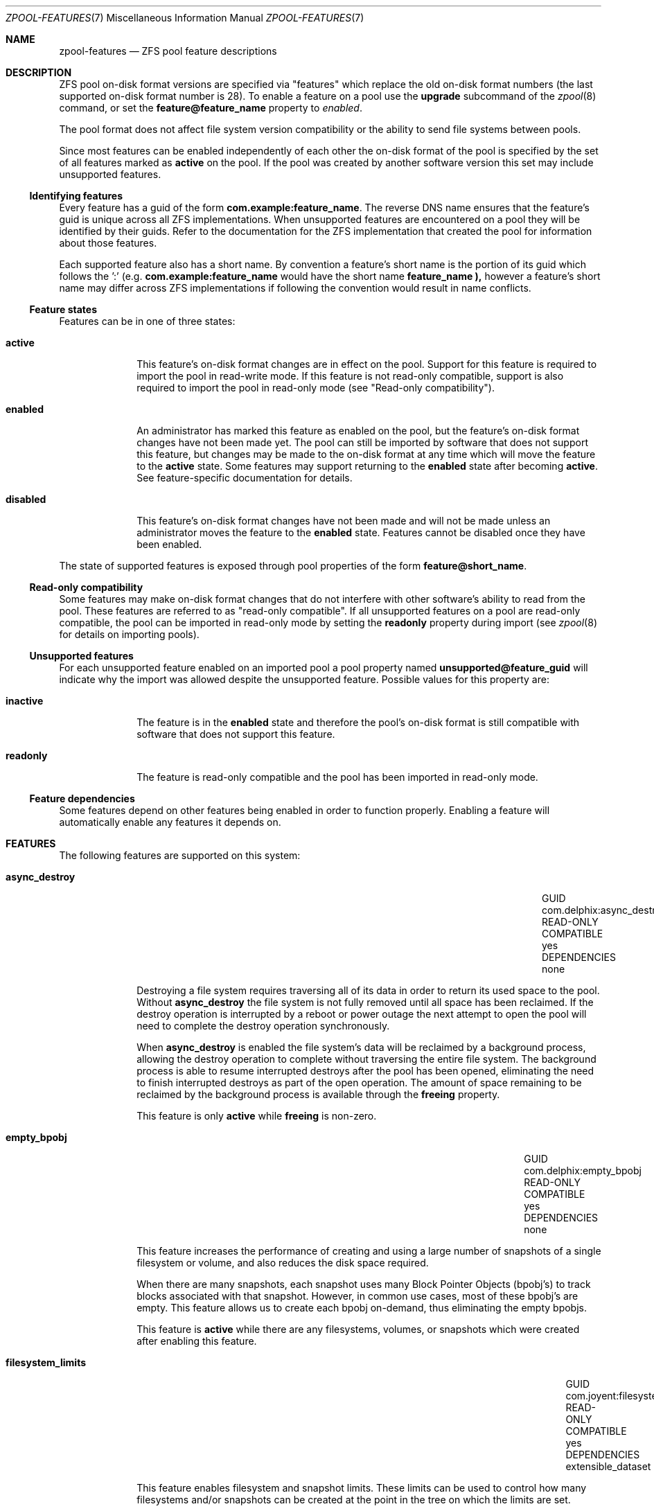 '\" te
.\" Copyright (c) 2012, Martin Matuska <mm@FreeBSD.org>.
.\" All Rights Reserved.
.\"
.\" The contents of this file are subject to the terms of the
.\" Common Development and Distribution License (the "License").
.\" You may not use this file except in compliance with the License.
.\"
.\" You can obtain a copy of the license at usr/src/OPENSOLARIS.LICENSE
.\" or http://www.opensolaris.org/os/licensing.
.\" See the License for the specific language governing permissions
.\" and limitations under the License.
.\"
.\" When distributing Covered Code, include this CDDL HEADER in each
.\" file and include the License file at usr/src/OPENSOLARIS.LICENSE.
.\" If applicable, add the following below this CDDL HEADER, with the
.\" fields enclosed by brackets "[]" replaced with your own identifying
.\" information: Portions Copyright [yyyy] [name of copyright owner]
.\"
.\" Copyright (c) 2012 by Delphix. All rights reserved.
.\" Copyright (c) 2013 by Saso Kiselkov. All rights reserved.
.\" Copyright (c) 2013, Joyent, Inc. All rights reserved.
.\"
.\" $FreeBSD$
.\"
.Dd April 23, 2014
.Dt ZPOOL-FEATURES 7
.Os
.Sh NAME
.Nm zpool-features
.Nd ZFS pool feature descriptions
.Sh DESCRIPTION
ZFS pool on\-disk format versions are specified via "features" which replace
the old on\-disk format numbers (the last supported on\-disk format number is
28).
To enable a feature on a pool use the
.Cm upgrade
subcommand of the
.Xr zpool 8
command, or set the
.Sy feature@feature_name
property to
.Ar enabled .
.Pp
The pool format does not affect file system version compatibility or the ability
to send file systems between pools.
.Pp
Since most features can be enabled independently of each other the on\-disk
format of the pool is specified by the set of all features marked as
.Sy active
on the pool. If the pool was created by another software version this set may
include unsupported features.
.Ss Identifying features
Every feature has a guid of the form
.Sy com.example:feature_name .
The reverse DNS name ensures that the feature's guid is unique across all ZFS
implementations. When unsupported features are encountered on a pool they will
be identified by their guids.
Refer to the documentation for the ZFS implementation that created the pool
for information about those features.
.Pp
Each supported feature also has a short name.
By convention a feature's short name is the portion of its guid which follows
the ':' (e.g.
.Sy com.example:feature_name
would have the short name
.Sy feature_name ),
however a feature's short name may differ across ZFS implementations if
following the convention would result in name conflicts.
.Ss Feature states
Features can be in one of three states:
.Bl -tag -width "XXXXXXXX"
.It Sy active
This feature's on\-disk format changes are in effect on the pool.
Support for this feature is required to import the pool in read\-write mode.
If this feature is not read-only compatible, support is also required to
import the pool in read\-only mode (see "Read\-only compatibility").
.It Sy enabled
An administrator has marked this feature as enabled on the pool, but the
feature's on\-disk format changes have not been made yet.
The pool can still be imported by software that does not support this feature,
but changes may be made to the on\-disk format at any time which will move
the feature to the
.Sy active
state.
Some features may support returning to the
.Sy enabled
state after becoming
.Sy active .
See feature\-specific documentation for details.
.It Sy disabled
This feature's on\-disk format changes have not been made and will not be made
unless an administrator moves the feature to the
.Sy enabled
state.
Features cannot be disabled once they have been enabled.
.El
.Pp
The state of supported features is exposed through pool properties of the form
.Sy feature@short_name .
.Ss Read\-only compatibility
Some features may make on\-disk format changes that do not interfere with other
software's ability to read from the pool.
These features are referred to as "read\-only compatible".
If all unsupported features on a pool are read\-only compatible, the pool can
be imported in read\-only mode by setting the
.Sy readonly
property during import (see
.Xr zpool 8
for details on importing pools).
.Ss Unsupported features
For each unsupported feature enabled on an imported pool a pool property
named
.Sy unsupported@feature_guid
will indicate why the import was allowed despite the unsupported feature.
Possible values for this property are:
.Bl -tag -width "XXXXXXXX"
.It Sy inactive
The feature is in the
.Sy enabled
state and therefore the pool's on\-disk format is still compatible with
software that does not support this feature.
.It Sy readonly
The feature is read\-only compatible and the pool has been imported in
read\-only mode.
.El
.Ss Feature dependencies
Some features depend on other features being enabled in order to function
properly.
Enabling a feature will automatically enable any features it depends on.
.Sh FEATURES
The following features are supported on this system:
.Bl -tag -width "XXXXXXXX"
.It Sy async_destroy
.Bl -column "READ\-ONLY COMPATIBLE" "com.delphix:async_destroy"
.It GUID Ta com.delphix:async_destroy
.It READ\-ONLY COMPATIBLE Ta yes
.It DEPENDENCIES Ta none
.El
.Pp
Destroying a file system requires traversing all of its data in order to
return its used space to the pool.
Without
.Sy async_destroy
the file system is not fully removed until all space has been reclaimed.
If the destroy operation is interrupted by a reboot or power outage the next
attempt to open the pool will need to complete the destroy operation
synchronously.
.Pp
When
.Sy async_destroy
is enabled the file system's data will be reclaimed by a background process,
allowing the destroy operation to complete without traversing the entire file
system.
The background process is able to resume interrupted destroys after the pool
has been opened, eliminating the need to finish interrupted destroys as part
of the open operation.
The amount of space remaining to be reclaimed by the background process is
available through the
.Sy freeing
property.
.Pp
This feature is only
.Sy active
while
.Sy freeing
is non\-zero.
.It Sy empty_bpobj
.Bl -column "READ\-ONLY COMPATIBLE" "com.delphix:empty_bpobj"
.It GUID Ta com.delphix:empty_bpobj
.It READ\-ONLY COMPATIBLE Ta yes
.It DEPENDENCIES Ta none
.El
.Pp
This feature increases the performance of creating and using a large number
of snapshots of a single filesystem or volume, and also reduces the disk
space required.
.Pp
When there are many snapshots, each snapshot uses many Block Pointer Objects
.Pq bpobj's
to track blocks associated with that snapshot.
However, in common use cases, most of these bpobj's are empty.
This feature allows us to create each bpobj on-demand, thus eliminating the
empty bpobjs.
.Pp
This feature is
.Sy active
while there are any filesystems, volumes, or snapshots which were created
after enabling this feature.
.It Sy filesystem_limits
.Bl -column "READ\-ONLY COMPATIBLE" "com.joyent:filesystem_limits"
.It GUID Ta com.joyent:filesystem_limits
.It READ\-ONLY COMPATIBLE Ta yes
.It DEPENDENCIES Ta extensible_dataset
.El
.Pp
This feature enables filesystem and snapshot limits.
These limits can be used
to control how many filesystems and/or snapshots can be created at the point in
the tree on which the limits are set.
.Pp
This feature is
.Sy active
once either of the limit properties has been
set on a dataset.
Once activated the feature is never deactivated.
.It Sy lz4_compress
.Bl -column "READ\-ONLY COMPATIBLE" "org.illumos:lz4_compress"
.It GUID Ta org.illumos:lz4_compress
.It READ\-ONLY COMPATIBLE Ta no
.It DEPENDENCIES Ta none
.El
.Pp
.Sy lz4
is a high-performance real-time compression algorithm that
features significantly faster compression and decompression as well as a
higher compression ratio than the older
.Sy lzjb
compression.
Typically,
.Sy lz4
compression is approximately 50% faster on
compressible data and 200% faster on incompressible data than
.Sy lzjb .
It is also approximately 80% faster on decompression, while
giving approximately 10% better compression ratio.
.Pp
When the
.Sy lz4_compress
feature is set to
.Sy enabled ,
the
administrator can turn on
.Sy lz4
compression on any dataset on the
pool using the
.Xr zfs 8
command. Please note that doing so will
immediately activate the
.Sy lz4_compress
feature on the underlying
pool
.Pq even before any data is written ,
and the feature will not be
deactivated.
Since this feature is not read-only compatible, this
operation will render the pool unimportable on systems without support
for the
.Sy lz4_compress
feature.
Booting off of
.Sy lz4
-compressed root pools is supported.
.It Sy multi_vdev_crash_dump
.Bl -column "READ\-ONLY COMPATIBLE" "com.joyent:multi_vdev_crash_dump"
.It GUID Ta com.joyent:multi_vdev_crash_dump
.It READ\-ONLY COMPATIBLE Ta no
.It DEPENDENCIES Ta none
.El
.Pp
This feature allows a dump device to be configured with a pool comprised
of multiple vdevs.
Those vdevs may be arranged in any mirrored or raidz
configuration.
.\" TODO: this is not yet supported on FreeBSD.
.\" .Pp
.\" When the
.\" .Sy multi_vdev_crash_dump
.\" feature is set to
.\" .Sy enabled ,
.\" the administrator can use the
.\" .Xr dumpon 8
.\" command to configure a
.\" dump device on a pool comprised of multiple vdevs.
.It Sy spacemap_histogram
.Bl -column "READ\-ONLY COMPATIBLE" "com.delphix:spacemap_histogram"
.It GUID Ta com.delphix:spacemap_histogram
.It READ\-ONLY COMPATIBLE Ta yes
.It DEPENDENCIES Ta none
.El
.Pp
This features allows ZFS to maintain more information about how free space
is organized within the pool. If this feature is 
.Sy enabled ,
ZFS will
set this feature to
.Sy active
when a new space map object is created or
an existing space map is upgraded to the new format.
Once the feature is
.Sy active ,
it will remain in that state until the pool is destroyed.
.It Sy extensible_dataset
.Bl -column "READ\-ONLY COMPATIBLE" "com.delphix:extensible_dataset"
.It GUID Ta com.delphix:extensible_dataset
.It READ\-ONLY COMPATIBLE Ta no
.It DEPENDENCIES Ta none
.El
.Pp
This feature allows more flexible use of internal ZFS data structures,
and exists for other features to depend on.
.Pp
This feature will be
.Sy active
when the first dependent feature uses it,
and will be returned to the
.Sy enabled
state when all datasets that use
this feature are destroyed.
.It Sy bookmarks
.Bl -column "READ\-ONLY COMPATIBLE" "com.delphix:bookmarks"
.It GUID Ta com.delphix:bookmarks
.It READ\-ONLY COMPATIBLE Ta yes
.It DEPENDENCIES Ta extensible_dataset
.El
.Pp
This feature enables use of the
.Nm zfs
.Cm bookmark
subcommand.
.Pp
This feature is
.Sy active
while any bookmarks exist in the pool.
All bookmarks in the pool can be listed by running
.Nm zfs
.Cm list
.Fl t No bookmark Fl r Ar poolname .
.It Sy enabled_txg
.Bl -column "READ\-ONLY COMPATIBLE" "com.delphix:enabled_txg"
.It GUID Ta com.delphix:enabled_txg
.It READ\-ONLY COMPATIBLE Ta yes
.It DEPENDENCIES Ta none
.El
.Pp
Once this feature is enabled ZFS records the transaction group number
in which new features are enabled. This has no user-visible impact,
but other features may depend on this feature.
.Pp
This feature becomes
.Sy active
as soon as it is enabled and will
never return to being
.Sy enabled .
.It Sy hole_birth
.Bl -column "READ\-ONLY COMPATIBLE" "com.delphix:hole_birth"
.It GUID Ta com.delphix:hole_birth
.It READ\-ONLY COMPATIBLE Ta no
.It DEPENDENCIES Ta enabled_txg
.El
.Pp
This feature improves performance of incremental sends
.Pq Dq zfs send -i
and receives for objects with many holes.
The most common case of
hole-filled objects is zvols.
.Pp
An incremental send stream from snapshot
.Sy A
to snapshot
.Sy B
contains information about every block that changed between
.Sy A
and
.Sy B .
Blocks which did not change between those snapshots can be
identified and omitted from the stream using a piece of metadata called
the 'block birth time', but birth times are not recorded for holes
.Pq blocks filled only with zeroes .
Since holes created after
.Sy A
cannot be
distinguished from holes created before
.Sy A ,
information about every
hole in the entire filesystem or zvol is included in the send stream.
.Pp
For workloads where holes are rare this is not a problem.
However, when
incrementally replicating filesystems or zvols with many holes
.Pq for example a zvol formatted with another filesystem
a lot of time will
be spent sending and receiving unnecessary information about holes that
already exist on the receiving side.
.Pp
Once the
.Sy hole_birth
feature has been enabled the block birth times
of all new holes will be recorded.
Incremental sends between snapshots
created after this feature is enabled will use this new metadata to avoid
sending information about holes that already exist on the receiving side.
.Pp
This feature becomes
.Sy active
as soon as it is enabled and will
never return to being
.Sy enabled .
.El
.It Sy extensible_dataset
.Bl -column "READ\-ONLY COMPATIBLE" "com.delphix:extensible_dataset"
.It GUID Ta com.delphix:extensible_dataset
.It READ\-ONLY COMPATIBLE Ta no
.It DEPENDENCIES Ta none
.El
.Pp
This feature allows more flexible use of internal ZFS data structures,
and exists for other features to depend on.
.Pp
This feature will be
.Sy active
when the first dependent feature uses it,
and will be returned to the
.Sy enabled
state when all datasets that use
this feature are destroyed.
.El
.Sh SEE ALSO
.Xr zpool 8
.Sh AUTHORS
This manual page is a
.Xr mdoc 7
reimplementation of the
.Tn illumos
manual page
.Em zpool-features(5) ,
modified and customized for
.Fx
and licensed under the Common Development and Distribution License
.Pq Tn CDDL .
.Pp
The
.Xr mdoc 7
implementation of this manual page was initially written by
.An Martin Matuska Aq mm@FreeBSD.org .
